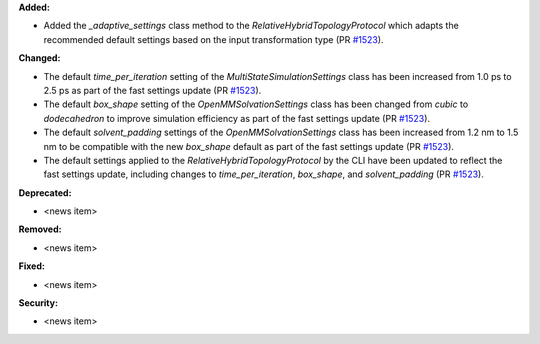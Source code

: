 **Added:**

* Added the `_adaptive_settings` class method to the `RelativeHybridTopologyProtocol` which adapts the recommended default settings based on the input transformation type (PR `#1523 <https://github.com/OpenFreeEnergy/openfe/pull/1523>`_).

**Changed:**

* The default `time_per_iteration` setting of the `MultiStateSimulationSettings` class has been increased from 1.0 ps to 2.5 ps as part of the fast settings update (PR `#1523 <https://github.com/OpenFreeEnergy/openfe/pull/1523>`_).

* The default `box_shape` setting of the `OpenMMSolvationSettings` class has been changed from `cubic` to `dodecahedron` to improve simulation efficiency as part of the fast settings update (PR `#1523 <https://github.com/OpenFreeEnergy/openfe/pull/1523>`_).

* The default `solvent_padding` settings of the `OpenMMSolvationSettings` class has been increased from 1.2 nm to 1.5 nm to be compatible with the new `box_shape` default as part of the fast settings update (PR `#1523 <https://github.com/OpenFreeEnergy/openfe/pull/1523>`_).

* The default settings applied to the `RelativeHybridTopologyProtocol` by the CLI have been updated to reflect the fast settings update, including changes to `time_per_iteration`, `box_shape`, and `solvent_padding` (PR `#1523 <https://github.com/OpenFreeEnergy/openfe/pull/1523>`_).

**Deprecated:**

* <news item>

**Removed:**

* <news item>

**Fixed:**

* <news item>

**Security:**

* <news item>
